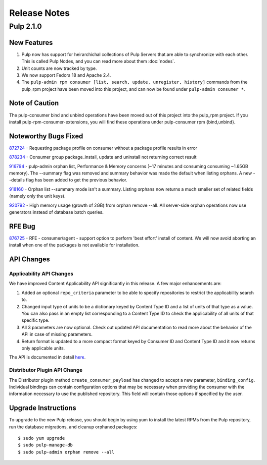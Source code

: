 =============
Release Notes
=============

Pulp 2.1.0
==========

New Features
------------

#. Pulp now has support for heirarchichal collections of Pulp Servers that are able to synchronize with each
   other. This is called Pulp Nodes, and you can read more about them :doc:`nodes`.
#. Unit counts are now tracked by type.
#. We now support Fedora 18 and Apache 2.4.
#. The ``pulp-admin rpm consumer [list, search, update, unregister, history]`` commands from the pulp_rpm
   project have been moved into this project, and can now be found under ``pulp-admin consumer *``.

Note of Caution
---------------

The pulp-consumer bind and unbind operations have been moved out of this project into the pulp_rpm project.
If you install pulp-rpm-consumer-extensions, you will find these operations under pulp-consumer rpm
{bind,unbind}.

Noteworthy Bugs Fixed
---------------------

`872724 <https://bugzilla.redhat.com/show_bug.cgi?id=872724>`_ - Requesting package profile on consumer without
a package profile results in error

`878234 <https://bugzilla.redhat.com/show_bug.cgi?id=878234>`_ - Consumer group package_install, update and
uninstall not returning correct result

`916794 <https://bugzilla.redhat.com/show_bug.cgi?id=916794>`_ - pulp-admin orphan list, Performance & Memory
concerns (~17 minutes and consuming consuming ~1.65GB memory). The --summary flag was removed and summary
behavior was made the default when listing orphans. A new --details flag has been added to get the previous
behavior.

`918160 <https://bugzilla.redhat.com/show_bug.cgi?id=918160>`_ - Orphan list --summary mode isn't a summary.
Listing orphans now returns a much smaller set of related fields (namely only the unit keys).

`920792 <https://bugzilla.redhat.com/show_bug.cgi?id=920792>`_ - High memory usage (growth of 2GB) from orphan
remove --all. All server-side orphan operations now use generators instead of database batch queries.

RFE Bug
-------

`876725 <https://bugzilla.redhat.com/show_bug.cgi?id=876725>`_ - RFE - consumer/agent - support option to
perform 'best effort' install of content. We will now avoid aborting an install when one of the packages is not
available for installation.

API Changes
-----------

Applicability API Changes
^^^^^^^^^^^^^^^^^^^^^^^^^

We have improved Content Applicability API significantly in this release. A few major enhancements are:
 
#. Added an optional ``repo_criteria`` parameter to be able to specify repositories to restrict the
   applicability search to.
#. Changed input type of units to be a dictionary keyed by Content Type ID and a list of units of that type as a
   value. You can also pass in an empty list corresponding to a Content Type ID to check the applicability of
   all units of that specific type.
#. All 3 parameters are now optional. Check out updated API documentation to read more about the behavior of the
   API in case of missing parameters.
#. Return format is updated to a more compact format keyed by Consumer ID and Content Type ID and it now returns
   only applicable units.

The API is documented in detail 
`here <http://pulp-dev-guide.readthedocs.org/en/devguide-2.1/integration/rest-api/consumer/applicability.html>`_.

Distributor Plugin API Change
^^^^^^^^^^^^^^^^^^^^^^^^^^^^^

The Distributor plugin method ``create_consumer_payload`` has changed to accept a new parameter,
``binding_config``. Individual bindings can contain configuration options that may be necessary when providing
the consumer with the information necessary to use the published repository. This field will contain those
options if specified by the user.

Upgrade Instructions
--------------------

To upgrade to the new Pulp release, you should begin by using yum to install the latest RPMs from the Pulp
repository, run the database migrations, and cleanup orphaned packages::

    $ sudo yum upgrade
    $ sudo pulp-manage-db
    $ sudo pulp-admin orphan remove --all
